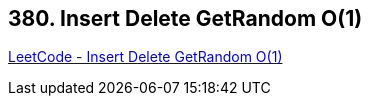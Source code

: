 == 380. Insert Delete GetRandom O(1)

https://leetcode.com/problems/insert-delete-getrandom-o1/[LeetCode - Insert Delete GetRandom O(1)]

